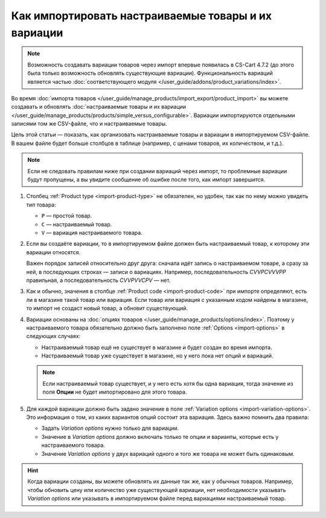 ****************************************************
Как импортировать настраиваемые товары и их вариации
****************************************************

.. note::

    Возможность создавать вариации товаров через импорт впервые появилась в CS-Cart 4.7.2 (до этого была только возможность обновлять существующие вариации). Функциональность вариаций является частью :doc:`соответствующего модуля </user_guide/addons/product_variations/index>`.

Во время :doc:`импорта товаров </user_guide/manage_products/import_export/product_import>` вы можете создавать и обновлять :doc:`настраиваемые товары и их вариации </user_guide/manage_products/products/simple_versus_configurable>`. Вариации импортируются отдельными записями том же CSV-файле, что и настраиваемые товары.

Цель этой статьи — показать, как организовать настраиваемые товары и вариации в импортируемом CSV-файле. В вашем файле будет больше столбцов в таблице (например, с ценами товаров, их количеством, и т.д.).

.. fancybox:: img/variation_import.png
    :alt: Вариации товаров в CSV-файле при импорте.

.. note::

    Если не следовать правилам ниже при создании вариаций через импорт, то проблемные вариации будут пропущены, а вы увидите сообщение об ошибке после того, как импорт завершится.

#. Столбец :ref:`Product type <import-product-type>` не обязателен, но удобен, так как по нему можно увидеть тип товара:

   * ``P`` — простой товар.

   * ``C`` — настраиваемый товар.

   * ``V`` — вариация настраиваемого товара.

#. Если вы создаёте вариации, то в импортируемом файле должен быть настраиваемый товар, к которому эти вариации относятся.

   Важен порядок записей относительно друг друга: сначала идёт запись о настраиваемом товаре, а сразу за ней, в последующих строках — записи о вариациях. Например, последовательность *СVVPCVVVPP* правильная, а последовательность *CVVPVVCPV* — нет.

#. Как и обычно, значения в столбце :ref:`Product code <import-product-code>` при импорте определяют, есть ли в магазине такой товар или вариация. Если товар или вариация с указанным кодом найдены в магазине, то импорт не создаст новый товар, а обновит существующий.

#. Вариации основаны на :doc:`опциях товаров </user_guide/manage_products/options/index>`. Поэтому у настраиваемого товара обязательно должно быть заполнено поле :ref:`Options <import-options>` в следующих случаях:

   * Настраиваемый товар ещё не существует в магазине и будет создан во время импорта.

   * Настраиваемый товар уже существует в магазине, но у него пока нет опций и вариаций.

   .. note::

       Если настраиваемый товар существует, и у него есть хотя бы одна вариация, тогда значение из поля **Опции** не будет импортировано для этого товара.

#. Для каждой вариации должно быть задано значение в поле :ref:`Variation options <import-variation-options>`. Это информация о том, из каких вариантов опций состоит эта вариация. Здесь важно помнить два правила:

   * Задать *Variation options* нужно только для вариации.

   * Значение в *Variation options* должно включать только те опции и варианты, которые есть у настраиваемого товара.

   * Значение *Variation options* у двух вариаций одного и того же товара не может быть одинаковым.

.. hint::

    Когда вариации созданы, вы можете обновлять их данные так же, как у обычных товаров. Например, чтобы обновить цену или количество уже существующей вариации, нет необходимости указывать *Variation options* или указывать в импортируемом файле перед вариациями настраиваемый товар.
